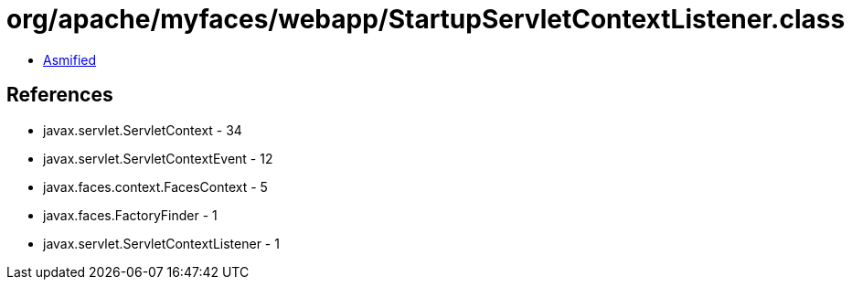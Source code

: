 = org/apache/myfaces/webapp/StartupServletContextListener.class

 - link:StartupServletContextListener-asmified.java[Asmified]

== References

 - javax.servlet.ServletContext - 34
 - javax.servlet.ServletContextEvent - 12
 - javax.faces.context.FacesContext - 5
 - javax.faces.FactoryFinder - 1
 - javax.servlet.ServletContextListener - 1
